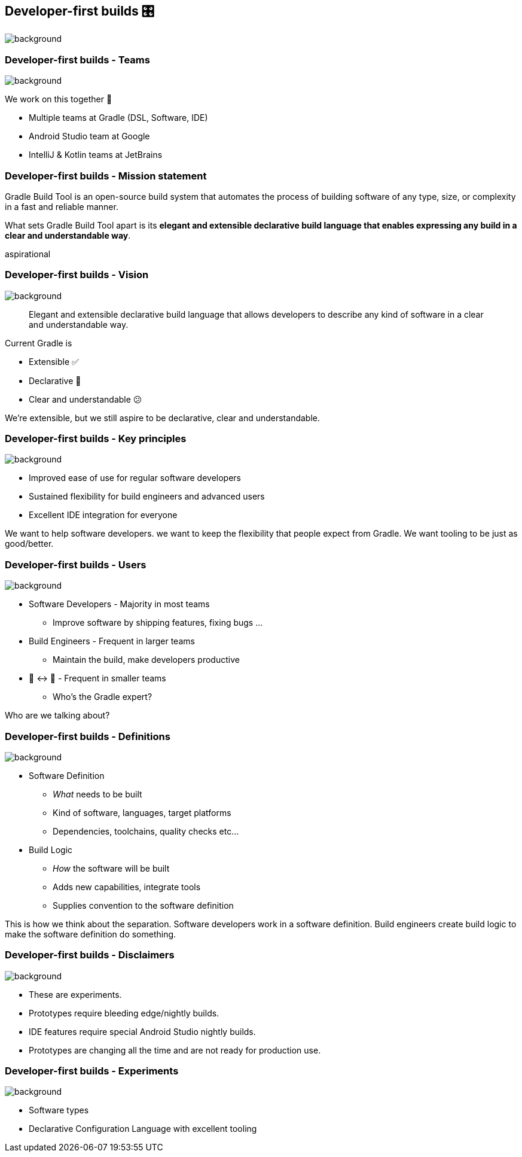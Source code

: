 [%notitle]
[background-color="#02303a"]
== Developer-first builds &#x1F39B;

image::declarative-gradle-first-eap.png[background,size=cover]

[.notes]
--

--

=== Developer-first builds [.small]#- Teams#

image::gradle/bg-11.png[background,size=cover]

We work on this together 🤝

* Multiple teams at Gradle (DSL, Software, IDE)
* Android Studio team at Google
* IntelliJ & Kotlin teams at JetBrains

=== Developer-first builds [.small]#- Mission statement# 

Gradle Build Tool is an open-source build system that automates the process of building software of any type, size, or complexity in a fast and reliable manner. 

What sets Gradle Build Tool apart is its **elegant and extensible declarative build language that enables expressing any build in a clear and understandable way**.

[.notes]
--
aspirational
--

=== Developer-first builds [.small]#- Vision#

image::gradle/bg-11.png[background,size=cover]

> Elegant and extensible declarative build language that allows developers to describe any kind of software in a clear and understandable way.

Current Gradle is

* Extensible ✅
* Declarative 🤔
* Clear and understandable 😕

[.notes]
--
We're extensible, but we still aspire to be declarative, clear and understandable.
--

=== Developer-first builds [.small]#- Key principles#
image::gradle/bg-7.png[background,size=cover]

* Improved ease of use for regular software developers
* Sustained flexibility for build engineers and advanced users
* Excellent IDE integration for everyone

[.notes]
--
We want to help software developers.
we want to keep the flexibility that people expect from Gradle.
We want tooling to be just as good/better.
--

=== Developer-first builds [.small]#- Users#
image::gradle/bg-11.png[background,size=cover]

* Software Developers - Majority in most teams
** [.small]#Improve software by shipping features, fixing bugs ...#
* Build Engineers - Frequent in larger teams
** [.small]#Maintain the build, make developers productive#
* 🎩 ↔ 🧢 - Frequent in smaller teams
** [.small]#Who's the Gradle expert?#

[.notes]
--
Who are we talking about?
--

=== Developer-first builds [.small]#- Definitions#
image::gradle/bg-7.png[background,size=cover]

* Software Definition
** _What_ needs to be built
** Kind of software, languages, target platforms
** Dependencies, toolchains, quality checks etc...
* Build Logic
** _How_ the software will be built
** Adds new capabilities, integrate tools
** Supplies convention to the software definition

[.notes]
--
This is how we think about the separation.
Software developers work in a software definition.
Build engineers create build logic to make the software definition do something.
--

=== Developer-first builds [.small]#- Disclaimers#
image::gradle/bg-11.png[background,size=cover]

* These are experiments.
* Prototypes require bleeding edge/nightly builds. 
* IDE features require special Android Studio nightly builds.
* Prototypes are changing all the time and are not ready for production use.

=== Developer-first builds [.small]#- Experiments#
image::gradle/bg-11.png[background,size=cover]

* Software types
* Declarative Configuration Language with excellent tooling

